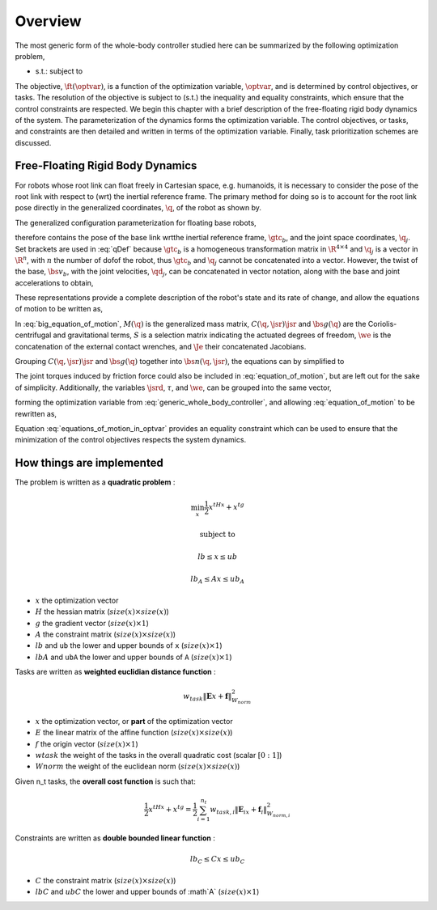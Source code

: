 .. _overview:

**************************************
Overview
**************************************


The most generic form of the whole-body controller studied here can be summarized by the following optimization problem,


.. math::
    :label: generic_whole_body_controller

    \underset{\optvar}{\argmin} &\quad \ft(\optvar)   \\
    \text{s.t.}            &\quad G\optvar \leq \bs{h}  \\
                           &\quad A\optvar = \bs{b}  \tp


* s.t.: subject to


The objective, :math:`\ft(\optvar)`, is a function of the optimization variable, :math:`\optvar`, and is determined by control objectives, or tasks.
The resolution of the objective is subject to (s.t.) the inequality and equality constraints, which ensure that the control constraints are respected.
We begin this chapter with a brief description of the free-floating rigid body dynamics of the system. The parameterization of the dynamics forms the optimization variable. The control objectives, or tasks, and constraints are then detailed and written in terms of the optimization variable. Finally, task prioritization schemes are discussed.







Free-Floating Rigid Body Dynamics
========================================

For robots whose root link can float freely in Cartesian space, e.g. humanoids, it is necessary to consider the pose of the root link with respect to (\wrt) the inertial reference frame. The primary method for doing so is to account for the root link pose directly in the generalized coordinates, :math:`\q`, of the robot as shown by.

.. todo::

    add citations


.. \citep{Sentis2005,Mistry2010,Righetti2011}.
..
.. \begin{wrapfigure}{r}{0.4\textwidth}
.. \centering
.. \includegraphics[width=\linewidth]{/whole_body_control/floating_base_robot}
.. \caption{A diagram indicating visually what it means to include the root link pose in the parameterization. The 6-\dof\ of the floating base are modeled as a 6-\dof\ linkage with the world or inertial frame. Image taken from \citep{Mistry2010}.}
.. \end{wrapfigure}
..


The generalized configuration parameterization for floating base robots,


.. math::
    :label: qDef

    \q = \begin{Bmatrix}
    \gtc_{b} \\ \q_{j}
    \end{Bmatrix} \tc




therefore contains the pose of the base link \wrt\ the inertial reference frame, :math:`\gtc_b`, and the joint space coordinates, :math:`\q_j`. Set brackets are used in :eq:`qDef` because :math:`\gtc_b` is a homogeneous transformation matrix in :math:`\R^{4\times4}` and :math:`\q_j` is a vector in :math:`\R^{n}`, with :math:`n` the number of \dof\ of the robot, thus :math:`\gtc_{b}` and :math:`\q_{j}` cannot be concatenated into a vector.
However, the twist of the base, :math:`\bs{v}_{b}`, with the joint velocities, :math:`\qd_{j}`, can be concatenated in vector notation, along with the base and joint accelerations to obtain,



.. math::
    :label: jsrDef

    \jsr = \begin{bmatrix}
    \bs{v}_{b} \\ \qd_{j}
    \end{bmatrix}
    \tc
    \quad
    \text{and}
    \quad
    \jsrd = \begin{bmatrix}
    \dot{\bs{v}}_{b} \\ \qdd_{j}
    \end{bmatrix} \tp





These representations provide a complete description of the robot's state and its rate of change, and allow the equations of motion to be written as,




.. math::
    :label: big_equation_of_motion

    M(\q)\jsrd + \underbrace{C(\q, \jsr)\jsr + \bs{g}(\q)}_{\bs{n}(\q, \jsr)} = S^{\top}\torque + \Je^{\top}(\q)\we \tp






In :eq:`big_equation_of_motion`, :math:`M(\q)` is the generalized mass matrix, :math:`C(\q, \jsr)\jsr` and :math:`\bs{g}(\q)` are the Coriolis-centrifugal and gravitational terms, :math:`S` is a selection matrix indicating the actuated degrees of freedom, :math:`\we` is the concatenation of the external contact wrenches, and :math:`\Je` their concatenated Jacobians.


Grouping :math:`C(\q, \jsr)\jsr` and :math:`\bs{g}(\q)` together into :math:`\bs{n}(\q, \jsr)`, the equations can by simplified to

.. math::
    :label: equation_of_motion

    M(\q)\jsrd + \bs{n}(\q, \jsr) = S^{\top}\torque + \Je^{\top}(\q)\we \tp


The joint torques induced by friction force could also be included in :eq:`equation_of_motion`, but are left out for the sake of simplicity.
Additionally, the variables :math:`\jsrd`, :math:`\tau`, and :math:`\we`, can be grouped into the same vector,

.. math::
    :label: optvar

    \optvar = \bmat{\jsrd \\ \torque \\ \we} \tc



forming the optimization variable from :eq:`generic_whole_body_controller`, and allowing :eq:`equation_of_motion` to be rewritten as,

.. math::
    :label: equations_of_motion_in_optvar

    \bmat{-M(\q) & S^{\top} & \Je^{\top}(\q)}\optvar = \bs{n}(\q, \jsr) \tp


Equation :eq:`equations_of_motion_in_optvar` provides an equality constraint which can be used to ensure that the minimization of the control objectives respects the system dynamics.








How things are implemented
============================


The problem is written as a **quadratic problem** :

.. math::

    \min_{x} \frac{1}{2}x^tHx + x^tg

    \text{subject to}

    lb \leq  x \leq ub

    lb_A \leq Ax \leq ub_A

* :math:`x` the optimization vector
* :math:`H` the hessian matrix (:math:`size(x) \times size(x)`)
* :math:`g` the gradient vector (:math:`size(x) \times 1`)
* :math:`A` the constraint matrix (:math:`size(x) \times size(x)`)
* :math:`lb` and ``ub`` the lower and upper bounds of ``x`` (:math:`size(x) \times 1`)
* :math:`lbA` and ``ubA`` the lower and upper bounds of ``A`` (:math:`size(x) \times 1`)

Tasks are written as **weighted euclidian distance function** :

.. math::

    w_{task}  \lVert \mathbf{E}x + \mathbf{f} \rVert_{W_{norm}}^2

* :math:`x` the optimization vector, or **part** of the optimization vector
* :math:`E` the linear matrix of the affine function (:math:`size(x) \times size(x)`)
* :math:`f` the origin vector (:math:`size(x) \times 1`)
* :math:`w task` the weight of the tasks in the overall quadratic cost (scalar :math:`[0:1]`)
* :math:`W norm` the weight of the euclidean norm (:math:`size(x) \times size(x)`)

Given n_t tasks, the **overall cost function** is such that:

.. math::

    \frac{1}{2}x^tHx + x^tg = \frac{1}{2} \sum_{i=1}^{n_t}  w_{task,i}  \lVert \mathbf{E}_ix + \mathbf{f}_i \rVert_{W_{norm,i}}^2

Constraints are written as **double bounded linear function** :

.. math::

    lb_C \leq Cx \leq ub_C

* :math:`C` the constraint matrix (:math:`size(x) \times size(x)`)
* :math:`lbC` and :math:`ubC` the lower and upper bounds of :math`A` (:math:`size(x) \times 1`)
